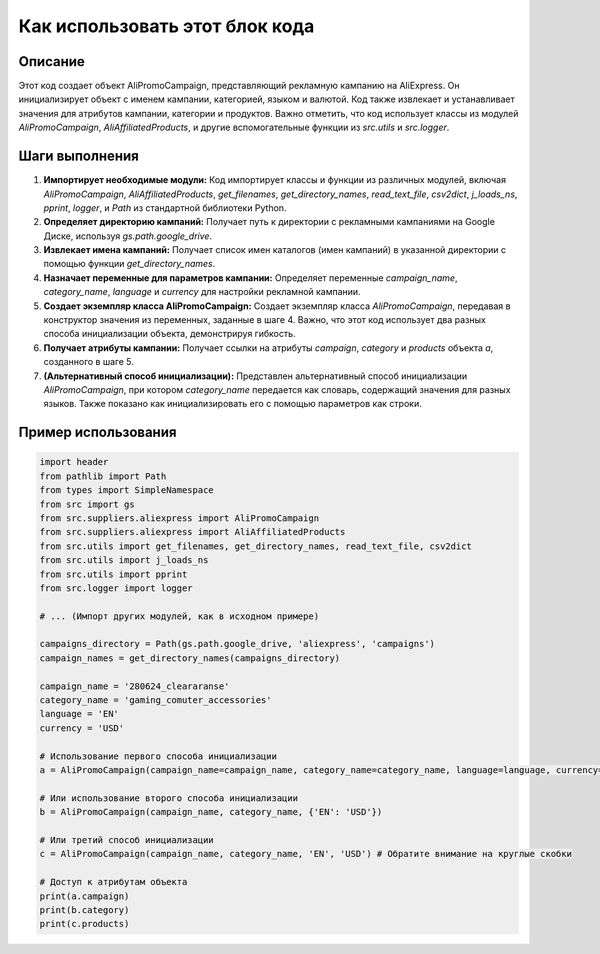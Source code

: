 Как использовать этот блок кода
=========================================================================================

Описание
-------------------------
Этот код создает объект AliPromoCampaign, представляющий рекламную кампанию на AliExpress. Он инициализирует объект с именем кампании, категорией, языком и валютой.  Код также извлекает и устанавливает значения для атрибутов кампании, категории и продуктов.  Важно отметить, что код использует классы из модулей `AliPromoCampaign`, `AliAffiliatedProducts`, и другие вспомогательные функции из `src.utils` и `src.logger`.

Шаги выполнения
-------------------------
1. **Импортирует необходимые модули:** Код импортирует классы и функции из различных модулей, включая `AliPromoCampaign`, `AliAffiliatedProducts`,  `get_filenames`, `get_directory_names`, `read_text_file`, `csv2dict`, `j_loads_ns`, `pprint`, `logger`, и `Path` из стандартной библиотеки Python.

2. **Определяет директорию кампаний:**  Получает путь к директории с рекламными кампаниями на Google Диске, используя `gs.path.google_drive`.

3. **Извлекает имена кампаний:**  Получает список имен каталогов (имен кампаний) в указанной директории с помощью функции `get_directory_names`.

4. **Назначает переменные для параметров кампании:**  Определяет переменные `campaign_name`, `category_name`, `language` и `currency` для настройки рекламной кампании.

5. **Создает экземпляр класса AliPromoCampaign:**  Создает экземпляр класса `AliPromoCampaign`, передавая в конструктор значения из переменных, заданные в шаге 4.  Важно, что этот код использует два разных способа инициализации объекта, демонстрируя гибкость.

6. **Получает атрибуты кампании:**  Получает ссылки на атрибуты `campaign`, `category` и `products` объекта `a`, созданного в шаге 5.

7. **(Альтернативный способ инициализации):**  Представлен альтернативный способ инициализации `AliPromoCampaign`,  при котором `category_name` передается как словарь, содержащий значения для разных языков. Также показано как инициализировать его с помощью параметров как строки.


Пример использования
-------------------------
.. code-block:: python

    import header
    from pathlib import Path
    from types import SimpleNamespace
    from src import gs
    from src.suppliers.aliexpress import AliPromoCampaign
    from src.suppliers.aliexpress import AliAffiliatedProducts
    from src.utils import get_filenames, get_directory_names, read_text_file, csv2dict
    from src.utils import j_loads_ns
    from src.utils import pprint
    from src.logger import logger
    
    # ... (Импорт других модулей, как в исходном примере)
    
    campaigns_directory = Path(gs.path.google_drive, 'aliexpress', 'campaigns')
    campaign_names = get_directory_names(campaigns_directory)
    
    campaign_name = '280624_cleararanse'
    category_name = 'gaming_comuter_accessories'
    language = 'EN'
    currency = 'USD'
    
    # Использование первого способа инициализации
    a = AliPromoCampaign(campaign_name=campaign_name, category_name=category_name, language=language, currency=currency)
    
    # Или использование второго способа инициализации
    b = AliPromoCampaign(campaign_name, category_name, {'EN': 'USD'})

    # Или третий способ инициализации
    c = AliPromoCampaign(campaign_name, category_name, 'EN', 'USD') # Обратите внимание на круглые скобки
    
    # Доступ к атрибутам объекта
    print(a.campaign)
    print(b.category)
    print(c.products)